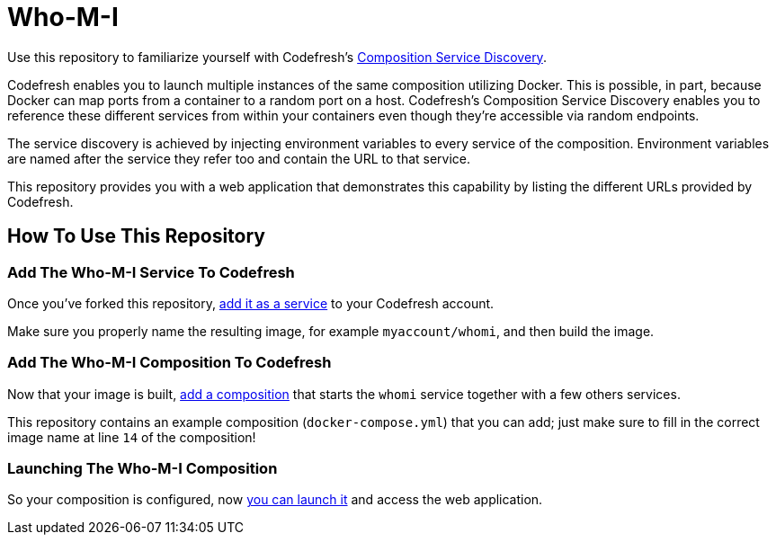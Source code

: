 = Who-M-I

Use this repository to familiarize yourself with Codefresh's https://docs.codefresh.io/docs/composition-service-discovery[Composition Service Discovery].

Codefresh enables you to launch multiple instances of the same composition utilizing Docker.
This is possible, in part, because Docker can map ports from a container to a random port on a host.
Codefresh's Composition Service Discovery enables you to reference these different services from within
your containers even though they're accessible via random endpoints.

The service discovery is achieved by injecting environment variables to every service of the composition.
Environment variables are named after the service they refer too and contain the URL to that service.

This repository provides you with a web application that demonstrates this capability by listing the different URLs provided by Codefresh.

== How To Use This Repository

=== Add The Who-M-I Service To Codefresh

Once you've forked this repository, https://docs.codefresh.io/docs/build-your-image[add it as a service] to your Codefresh account.

Make sure you properly name the resulting image, for example `myaccount/whomi`, and then build the image.

=== Add The Who-M-I Composition To Codefresh

Now that your image is built, https://docs.codefresh.io/docs/create-composition[add a composition] that starts the `whomi` service together with a few others services.

This repository contains an example composition (`docker-compose.yml`) that you can add; just make sure to fill in the correct image name at line `14` of the composition!

=== Launching The Who-M-I Composition

So your composition is configured, now https://docs.codefresh.io/docs/test-your-feature[you can launch it] and access the web application.